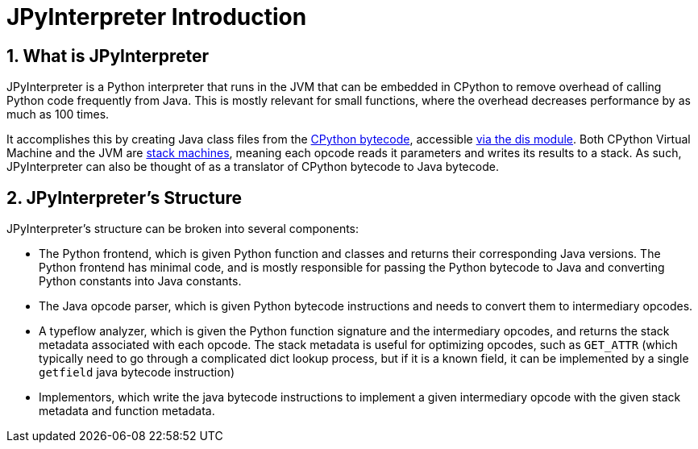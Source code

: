 [[jpyinterpreterIntroduction]]
= JPyInterpreter Introduction
// Redirect to this page from .../docs/jpyinterpreter/latest.
:page-aliases: ../index.adoc
:doctype: book
:sectnums:
:icons: font

[[whatIsJpyinterpreter]]
== What is JPyInterpreter

JPyInterpreter is a Python interpreter that runs in
the JVM that can be embedded in CPython to remove overhead
of calling Python code frequently from Java. This is mostly
relevant for small functions, where the overhead decreases
performance by as much as 100 times.

It accomplishes this by creating Java class files from the
https://docs.python.org/3/glossary.html#term-bytecode[CPython bytecode], accessible https://docs.python.org/3/library/dis.html[via the dis module]. Both CPython Virtual Machine and the JVM are
https://en.wikipedia.org/wiki/Stack_machine[stack machines], meaning each opcode reads it parameters
and writes its results to a stack. As such, JPyInterpreter can also be thought of as a translator of CPython bytecode to Java bytecode.

[[jpyinterpreterStructure]]
== JPyInterpreter's Structure

JPyInterpreter's structure can be broken into several
components:

- The Python frontend, which is given Python function and classes and returns their corresponding Java versions.
 The Python frontend has minimal code, and is mostly responsible for passing the Python bytecode to Java and converting Python constants into Java constants.

- The Java opcode parser, which is given Python bytecode instructions and needs to convert them to intermediary opcodes.

- A typeflow analyzer, which is given the Python function signature and the intermediary opcodes, and returns the stack metadata associated with each opcode. The stack metadata is useful for optimizing opcodes, such as `GET_ATTR` (which typically need to go through a complicated dict lookup process, but if it is a known field, it can be implemented by a single `getfield` java bytecode instruction)

- Implementors, which write the java bytecode instructions
to implement a given intermediary opcode with the given stack metadata and function metadata.

